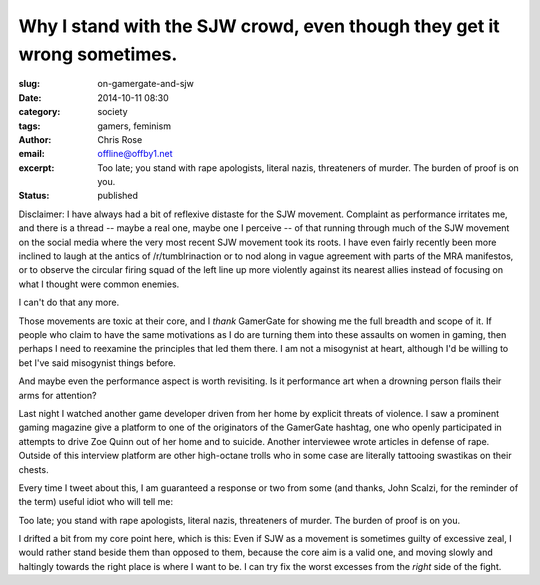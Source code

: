 Why I stand with the SJW crowd, even though they get it wrong sometimes.
#########################################################################
:slug: on-gamergate-and-sjw
:date: 2014-10-11 08:30
:category: society
:tags: gamers, feminism
:author: Chris Rose
:email: offline@offby1.net
:excerpt: Too late; you stand with rape apologists, literal nazis, threateners of murder. The burden of proof is on you.
:status: published

Disclaimer: I have always had a bit of reflexive distaste for the SJW
movement. Complaint as performance irritates me, and there is a thread
-- maybe a real one, maybe one I perceive -- of that running through
much of the SJW movement on the social media where the very most
recent SJW movement took its roots. I have even fairly recently been
more inclined to laugh at the antics of /r/tumblrinaction or to nod
along in vague agreement with parts of the MRA manifestos, or to
observe the circular firing squad of the left line up more violently
against its nearest allies instead of focusing on what I thought were
common enemies.

I can't do that any more.

Those movements are toxic at their core, and I *thank* GamerGate for
showing me the full breadth and scope of it. If people who claim to
have the same motivations as I do are turning them into these assaults
on women in gaming, then perhaps I need to reexamine the principles
that led them there. I am not a misogynist at heart, although I'd be
willing to bet I've said misogynist things before.

And maybe even the performance aspect is worth revisiting. Is it
performance art when a drowning person flails their arms for
attention?

Last night I watched another game developer driven from her home by
explicit threats of violence. I saw a prominent gaming magazine give a
platform to one of the originators of the GamerGate hashtag, one who
openly participated in attempts to drive Zoe Quinn out of her home and
to suicide. Another interviewee wrote articles in defense of
rape. Outside of this interview platform are other high-octane trolls
who in some case are literally tattooing swastikas on their chests.

Every time I tweet about this, I am guaranteed a response or two from
some (and thanks, John Scalzi, for the reminder of the term) useful
idiot who will tell me:

.. raw:: html

   <blockquote class="twitter-tweet" lang="en"><p><a href="https://twitter.com/offby1">@offby1</a> You claim the movement is toxic, so it&#39;s your job to prove such.</p>&mdash; TW: Spooky (@dylaer) <a href="https://twitter.com/dylaer/status/520938262018289664">October 11, 2014</a></blockquote>
   <script async src="//platform.twitter.com/widgets.js" charset="utf-8"></script>

Too late; you stand with rape apologists, literal nazis, threateners
of murder. The burden of proof is on you.

I drifted a bit from my core point here, which is this: Even if SJW as
a movement is sometimes guilty of excessive zeal, I would rather stand
beside them than opposed to them, because the core aim is a valid one,
and moving slowly and haltingly towards the right place is where I
want to be. I can try fix the worst excesses from the *right* side of
the fight.
